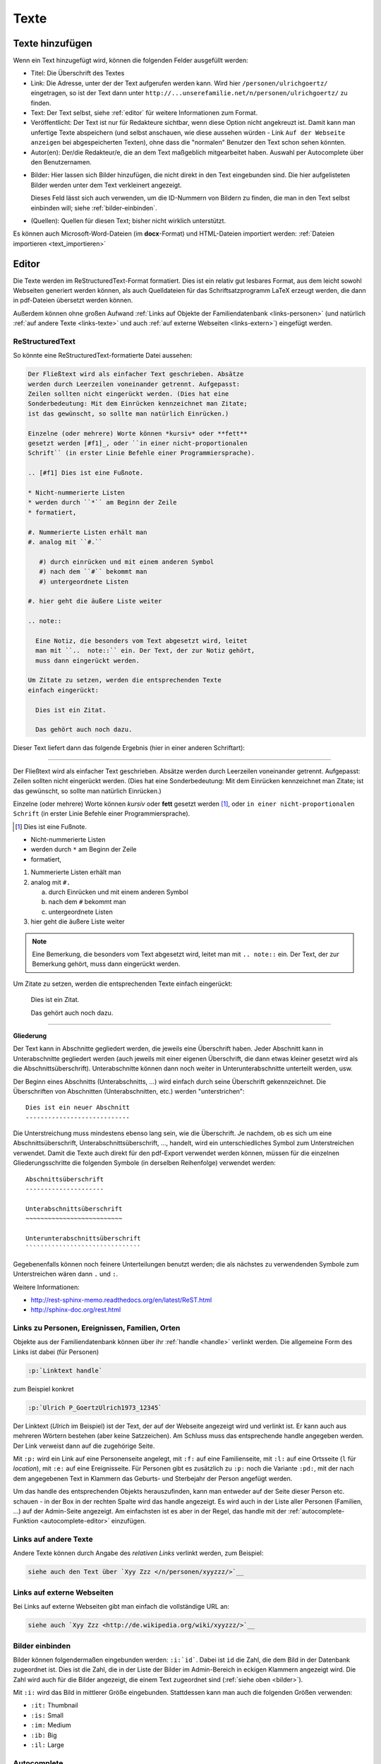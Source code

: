 .. _texte-chapter:

=====
Texte
=====


.. _texte-hinzufuegen:

----------------
Texte hinzufügen
----------------

Wenn ein Text hinzugefügt wird, können die folgenden Felder ausgefüllt werden:

* Titel: Die Überschrift des Textes
* Link: Die Adresse, unter der der Text aufgerufen werden kann. Wird hier
  ``/personen/ulrichgoertz/`` eingetragen, so ist der Text dann unter
  ``http://...unserefamilie.net/n/personen/ulrichgoertz/`` zu finden.
* Text: Der Text selbst, siehe :ref:`editor` für weitere Informationen zum
  Format.
* Veröffentlicht: Der Text ist nur für Redakteure sichtbar, wenn diese Option
  nicht angekreuzt ist. Damit kann man unfertige Texte abspeichern (und selbst
  anschauen, wie diese aussehen würden - Link ``Auf der Webseite anzeigen`` bei
  abgespeicherten Texten), ohne dass die "normalen" Benutzer den Text schon
  sehen könnten.
* Autor(en): Der/die Redakteur/e, die an dem Text maßgeblich mitgearbeitet
  haben. Auswahl per Autocomplete über den Benutzernamen.

.. _bilder:

* Bilder: Hier lassen sich Bilder hinzufügen, die nicht direkt in den Text
  eingebunden sind. Die hier aufgelisteten Bilder werden unter dem Text
  verkleinert angezeigt.

  Dieses Feld lässt sich auch verwenden, um die ID-Nummern von Bildern zu
  finden, die man in den Text selbst einbinden will; siehe
  :ref:`bilder-einbinden`.
* (Quellen): Quellen für diesen Text; bisher nicht wirklich unterstützt.


Es können auch Microsoft-Word-Dateien (im **docx**-Format) und HTML-Dateien
importiert werden: :ref:`Dateien importieren <text_importieren>`


.. _editor:

----------
Editor
----------

Die Texte werden im ReStructuredText-Format formatiert. Dies ist ein relativ gut
lesbares Format, aus dem leicht sowohl Webseiten generiert werden können, als
auch Quelldateien für das Schriftsatzprogramm LaTeX erzeugt werden, die dann in
pdf-Dateien übersetzt werden können.

Außerdem können ohne großen Aufwand :ref:`Links auf Objekte der
Familiendatenbank <links-personen>` (und natürlich :ref:`auf andere Texte
<links-texte>` und auch :ref:`auf externe Webseiten <links-extern>`) eingefügt
werden.

................
ReStructuredText
................

So könnte eine ReStructuredText-formatierte Datei aussehen:

.. code::

  Der Fließtext wird als einfacher Text geschrieben. Absätze
  werden durch Leerzeilen voneinander getrennt. Aufgepasst:
  Zeilen sollten nicht eingerückt werden. (Dies hat eine
  Sonderbedeutung: Mit dem Einrücken kennzeichnet man Zitate;
  ist das gewünscht, so sollte man natürlich Einrücken.)

  Einzelne (oder mehrere) Worte können *kursiv* oder **fett**
  gesetzt werden [#f1]_, oder ``in einer nicht-proportionalen
  Schrift`` (in erster Linie Befehle einer Programmiersprache).

  .. [#f1] Dies ist eine Fußnote.

  * Nicht-nummerierte Listen
  * werden durch ``*`` am Beginn der Zeile
  * formatiert,

  #. Nummerierte Listen erhält man
  #. analog mit ``#.``

     #) durch einrücken und mit einem anderen Symbol
     #) nach dem ``#`` bekommt man
     #) untergeordnete Listen

  #. hier geht die äußere Liste weiter

  .. note::

    Eine Notiz, die besonders vom Text abgesetzt wird, leitet
    man mit ``..  note::`` ein. Der Text, der zur Notiz gehört,
    muss dann eingerückt werden.

  Um Zitate zu setzen, werden die entsprechenden Texte
  einfach eingerückt:

    Dies ist ein Zitat.

    Das gehört auch noch dazu.


Dieser Text liefert dann das folgende Ergebnis (hier in einer anderen
Schriftart):


-----------------------------------------------------------------------

Der Fließtext wird als einfacher Text geschrieben. Absätze werden durch
Leerzeilen voneinander getrennt. Aufgepasst: Zeilen sollten nicht eingerückt
werden. (Dies hat eine Sonderbedeutung: Mit dem Einrücken kennzeichnet man
Zitate; ist das gewünscht, so sollte man natürlich Einrücken.)

Einzelne (oder mehrere) Worte können *kursiv* oder **fett** gesetzt werden
[#f1]_, oder ``in einer nicht-proportionalen Schrift`` (in erster Linie
Befehle einer Programmiersprache).

.. [#f1] Dies ist eine Fußnote.

* Nicht-nummerierte Listen
* werden durch ``*`` am Beginn der Zeile
* formatiert,

#. Nummerierte Listen erhält man
#. analog mit ``#.``

   a. durch Einrücken und mit einem anderen Symbol
   #. nach dem ``#`` bekommt man
   #. untergeordnete Listen

#. hier geht die äußere Liste weiter

.. note::

  Eine Bemerkung, die besonders vom Text abgesetzt wird, leitet man mit ``..
  note::`` ein. Der Text, der zur Bemerkung gehört, muss dann eingerückt werden.

Um Zitate zu setzen, werden die entsprechenden Texte einfach eingerückt:

  Dies ist ein Zitat.

  Das gehört auch noch dazu.

-----------------------------------------------------------------------

.. _gliederung:

**Gliederung**

Der Text kann in Abschnitte gegliedert werden, die jeweils eine Überschrift
haben. Jeder Abschnitt kann in Unterabschnitte gegliedert werden (auch jeweils
mit einer eigenen Überschrift, die dann etwas kleiner gesetzt wird als die
Abschnittsüberschrift). Unterabschnitte können dann noch weiter in
Unterunterabschnitte unterteilt werden, usw.

Der Beginn eines Abschnitts (Unterabschnitts, ...) wird einfach durch seine
Überschrift gekennzeichnet. Die Überschriften von Abschnitten (Unterabschnitten,
etc.) werden "unterstrichen"::

  Dies ist ein neuer Abschnitt
  ----------------------------

Die Unterstreichung muss mindestens ebenso lang sein, wie die Überschrift. Je
nachdem, ob es sich um eine Abschnittsüberschrift, Unterabschnittsüberschrift,
..., handelt, wird ein unterschiedliches Symbol zum Unterstreichen verwendet.
Damit die Texte auch direkt für den pdf-Export verwendet werden können, müssen
für die einzelnen Gliederungsschritte die folgenden Symbole (in derselben
Reihenfolge) verwendet werden::

  Abschnittsüberschrift
  ---------------------

  Unterabschnittsüberschrift
  ~~~~~~~~~~~~~~~~~~~~~~~~~~

  Unterunterabschnittsüberschrift
  ```````````````````````````````

Gegebenenfalls können noch feinere Unterteilungen benutzt werden; die als
nächstes zu verwendenden Symbole zum Unterstreichen wären dann ``.`` und ``:``.

Weitere Informationen:

* http://rest-sphinx-memo.readthedocs.org/en/latest/ReST.html
* http://sphinx-doc.org/rest.html


.. _links-personen:

...............................................
Links zu Personen, Ereignissen, Familien, Orten
...............................................

Objekte aus der Familiendatenbank können über ihr :ref:`handle <handle>`
verlinkt werden. Die allgemeine Form des Links ist dabei (für Personen)

.. code::

  :p:`Linktext handle`

zum Beispiel konkret

.. code::

  :p:`Ulrich P_GoertzUlrich1973_12345`

Der Linktext (*Ulrich* im Beispiel) ist der Text, der auf der Webseite angezeigt
wird und verlinkt ist. Er kann auch aus mehreren Wörtern bestehen (aber keine
Satzzeichen). Am Schluss muss das entsprechende handle angegeben werden. Der
Link verweist dann auf die zugehörige Seite.

Mit ``:p:`` wird ein Link auf eine Personenseite angelegt, mit ``:f:`` auf eine
Familienseite, mit ``:l:`` auf eine Ortsseite (``l`` für *location*), mit ``:e:``
auf eine Ereignisseite. Für Personen gibt es zusätzlich zu ``:p:`` noch die
Variante ``:pd:``, mit der nach dem angegebenen Text in Klammern das Geburts-
und Sterbejahr der Person angefügt werden.

Um das handle des entsprechenden Objekts herauszufinden, kann man entweder auf
der Seite dieser Person etc. schauen - in der Box in der rechten Spalte wird das
handle angezeigt. Es wird auch in der Liste aller Personen (Familien, ...) auf
der Admin-Seite angezeigt. Am einfachsten ist es aber in der Regel, das handle
mit der :ref:`autocomplete-Funktion <autocomplete-editor>` einzufügen.

.. _links-texte:

......................
Links auf andere Texte
......................

Andere Texte können durch Angabe des *relativen Links* verlinkt werden, zum
Beispiel:

.. code::

  siehe auch den Text über `Xyy Zzz </n/personen/xyyzzz/>`__


.. _links-extern:

...........................
Links auf externe Webseiten
...........................

Bei Links auf externe Webseiten gibt man einfach die vollständige URL an:

.. code::

  siehe auch `Xyy Zzz <http://de.wikipedia.org/wiki/xyyzzz/>`__


.. _bilder-einbinden:

................
Bilder einbinden
................

Bilder können folgendermaßen eingebunden werden: ``:i:`id```. Dabei ist ``id``
die Zahl, die dem Bild in der Datenbank zugeordnet ist. Dies ist die Zahl, die
in der Liste der Bilder im Admin-Bereich in eckigen Klammern angezeigt wird. Die
Zahl wird auch für die Bilder angezeigt, die einem Text zugeordnet sind (:ref:`siehe
oben <bilder>`).

Mit ``:i:`` wird das Bild in mittlerer Größe eingebunden. Stattdessen kann man
auch die folgenden Größen verwenden:

* ``:it:`` Thumbnail
* ``:is:`` Small
* ``:im:`` Medium
* ``:ib:`` Big
* ``:il:`` Large


.. _autocomplete-editor:

............
Autocomplete
............

Für :ref:`Links zu Objekten der Familiendatenbank <links-personen>` gibt es eine
autocomplete-Funktion. Dafür gibt man den ersten Teil des Links ein, zum
Beispiel ``:p:\`Ulrich`` und drückt dann ``Ctrl-Space``. Es wird dann eine Liste
von passenden Objekten angezeigt, und durch Klick wird das entsprechende handle
am Ende eingefügt.


.. _text_importieren:

-----------------
Texte importieren
-----------------

Für das Neuerstellen eines Textes kann man eine Datei im docx- (etwa aus
Microsoft Word oder OpenOffice/LibreOffice) oder im HTML-Format importieren.
*Achtung:* Das doc-Format kann nicht verarbeitet werden!

Dazu ruft man die Seite::

  http://www.....unserefamilie.net/admin/notaro/note/import/

auf, gibt den Titel des zu erstellenden Textes und das Format ein, und lädt die
entsprechende Datei vom eigenen Rechner hoch.

In aller Regel wird es notwendig sein, den Text noch einmal durchzuschauen und
nachzubearbeiten, *insbesondere was die* :ref:`Gliederung <gliederung>` *angeht*.

Damit nicht versehentlich eine unfertige Version auf der Webseite erscheint, ist
das *Veröffentlicht?*-Kästchen nach dem Import zunächst einmal nicht angekreuzt.
Wenn man sich sicher ist, dass alles stimmt, kann/muss man das natürlich
ankreuzen und (erneut) abspeichern. (Als Redakteur kann man aber auch
abgespeicherte Texte schon einmal anschauen, wenn die *Veröffentlicht?*-Option
nicht ausgewählt ist. Dazu verwendet man den Link *Auf der Webseite anschauen*
oben rechts. Das kann man sozusagen als Voranschau nutzen, um zu überprüfen, ob
alles richtig formatiert ist.)


--------------------
Andere Familienbäume
--------------------

Siehe :ref:`familienbaeume-chapter`\ .


